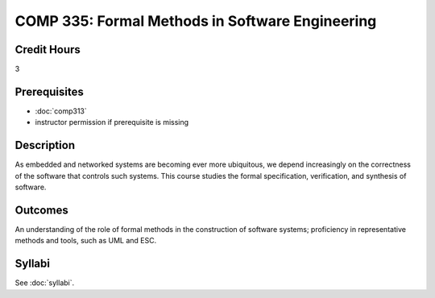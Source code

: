 .. index:: formal methods

COMP 335: Formal Methods in Software Engineering
=======================================================

Credit Hours
-----------------------------------

3

Prerequisites
----------------------------

- :doc:`comp313`
- instructor permission if prerequisite is missing


Description
----------------------------

As embedded and networked systems are becoming ever more ubiquitous,
we depend increasingly on the correctness of the software that
controls such systems. This course studies the formal specification,
verification, and synthesis of software.

Outcomes
----------------------------
An understanding of the role of formal methods in the
construction of software systems; proficiency in representative
methods and tools, such as UML and ESC.

Syllabi
------------------

See :doc:`syllabi`.
